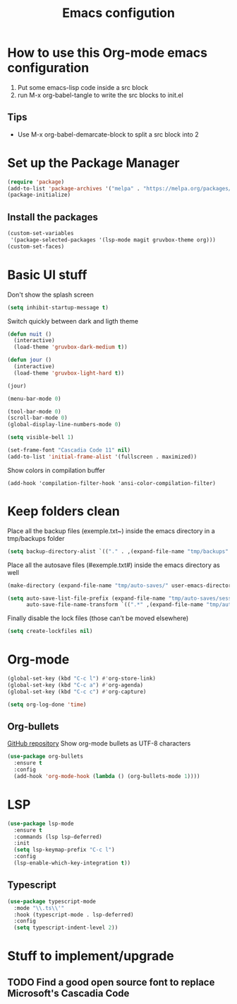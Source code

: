 #+title: Emacs configution
#+property: header-args :tangle "init.el" :mkdirp yes
#+startup: overview indent

* How to use this Org-mode emacs configuration

1. Put some emacs-lisp code inside a src block
2. run M-x org-babel-tangle to write the src blocks to init.el
   
** Tips

- Use M-x org-babel-demarcate-block to split a src block into 2
  
* Set up the Package Manager

#+begin_src emacs-lisp
  (require 'package)
  (add-to-list 'package-archives '("melpa" . "https://melpa.org/packages/") t)
  (package-initialize)
#+end_src

** Install the packages

#+begin_src emacs-lisp
  (custom-set-variables
   '(package-selected-packages '(lsp-mode magit gruvbox-theme org)))
  (custom-set-faces)
#+end_src

* Basic UI stuff

Don't show the splash screen
#+begin_src emacs-lisp
  (setq inhibit-startup-message t)
#+end_src 

Switch quickly between dark and ligth theme
#+begin_src emacs-lisp
  (defun nuit ()
    (interactive)
    (load-theme 'gruvbox-dark-medium t))

  (defun jour ()
    (interactive)
    (load-theme 'gruvbox-light-hard t))

  (jour)
#+end_src
  
#+begin_src emacs-lisp
  (menu-bar-mode 0)

  (tool-bar-mode 0)
  (scroll-bar-mode 0)
  (global-display-line-numbers-mode 0)

  (setq visible-bell 1)

  (set-frame-font "Cascadia Code 11" nil)
  (add-to-list 'initial-frame-alist '(fullscreen . maximized)) 
#+end_src

Show colors in compilation buffer
#+begin_src emacs_lisp
  (add-hook 'compilation-filter-hook 'ansi-color-compilation-filter)
#+end_src

* Keep folders clean

Place all the backup files (exemple.txt~) inside the emacs directory in a tmp/backups folder

#+begin_src emacs-lisp
  (setq backup-directory-alist `(("." . ,(expand-file-name "tmp/backups" user-emacs-directory))))
#+end_src

Place all the autosave files (#exemple.txt#) inside the emacs directory as well

#+begin_src emacs-lisp
  (make-directory (expand-file-name "tmp/auto-saves/" user-emacs-directory) t)

  (setq auto-save-list-file-prefix (expand-file-name "tmp/auto-saves/sessions/" user-emacs-directory)
        auto-save-file-name-transform `((".*" ,(expand-file-name "tmp/auto-saves/" user-emacs-directory) t)))
#+end_src

Finally disable the lock files (those can't be moved elsewhere)

#+begin_src emacs-lisp
  (setq create-lockfiles nil)
#+end_src

* Org-mode

#+begin_src emacs-lisp
  (global-set-key (kbd "C-c l") #'org-store-link)
  (global-set-key (kbd "C-c a") #'org-agenda)
  (global-set-key (kbd "C-c c") #'org-capture)
#+end_src

#+begin_src emacs-lisp
  (setq org-log-done 'time)
#+end_src

** Org-bullets

[[https://github.com/sabof/org-bullets][GitHub repository]]
Show org-mode bullets as UTF-8 characters

#+begin_src emacs-lisp
  (use-package org-bullets
    :ensure t
    :config
    (add-hook 'org-mode-hook (lambda () (org-bullets-mode 1))))
#+end_src

* LSP

#+begin_src emacs-lisp
  (use-package lsp-mode
    :ensure t
    :commands (lsp lsp-deferred)
    :init
    (setq lsp-keymap-prefix "C-c l")
    :config
    (lsp-enable-which-key-integration t))
#+end_src

** Typescript

#+begin_src emacs-lisp
  (use-package typescript-mode
    :mode "\\.ts\\'"
    :hook (typescript-mode . lsp-deferred)
    :config
    (setq typescript-indent-level 2))
#+end_src
* Stuff to implement/upgrade

** TODO Find a good open source font to replace Microsoft's Cascadia Code
